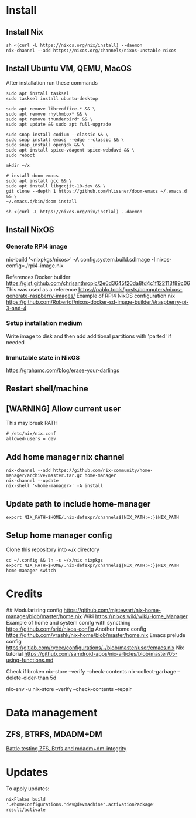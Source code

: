 * Install
** Install Nix
#+begin_src options
sh <(curl -L https://nixos.org/nix/install) --daemon
nix-channel --add https://nixos.org/channels/nixos-unstable nixos
#+end_src
** Install Ubuntu VM, QEMU, MacOS
After installation run these commands
#+begin_src shell
sudo apt install tasksel
sudo tasksel install ubuntu-desktop

sudo apt remove libreoffice-* && \
sudo apt remove rhythmbox* && \
sudo apt remove thunderbird* && \
sudo apt update && sudo apt full-upgrade

sudo snap install codium --classic && \
sudo snap install emacs --edge --classic && \
sudo snap install openjdk && \
sudo apt install spice-vdagent spice-webdavd && \
sudo reboot

mkdir ~/x

# install doom emacs
sudo apt install gcc && \
sudo apt install libgccjit-10-dev && \
git clone --depth 1 https://github.com/hlissner/doom-emacs ~/.emacs.d && \
~/.emacs.d/bin/doom install

sh <(curl -L https://nixos.org/nix/instlal) --daemon
#+end_src
** Install NixOS
*** Generate RPI4 image
nix-build '<nixpkgs/nixos>' -A config.system.build.sdImage -I nixos-config=./rpi4-image.nix

References
Docker builder https://gist.github.com/chrisanthropic/2e6d3645f20da8fd4c1f122113f89c06
This was used as a reference https://pablo.tools/posts/computers/nixos-generate-raspberry-images/
Example of RPI4 NixOS configuration.nix https://github.com/Robertof/nixos-docker-sd-image-builder/#raspberry-pi-3-and-4
*** Setup installation medium
Write image to disk and then add additional partitions with 'parted' if needed
*** Immutable state in NixOS
https://grahamc.com/blog/erase-your-darlings
** Restart shell/machine
** [WARNING] Allow current user
This may break PATH
#+begin_src options
# /etc/nix/nix.conf
allowed-users = dev
#+end_src
** Add home manager nix channel
#+begin_src
nix-channel --add https://github.com/nix-community/home-manager/archive/master.tar.gz home-manager
nix-channel --update
nix-shell '<home-manager>' -A install
#+end_src
** Update path to include home-manager
#+begin_src shell
export NIX_PATH=$HOME/.nix-defexpr/channels${NIX_PATH:+:}$NIX_PATH
#+end_src
** Setup home manager config
Clone this repository into ~/x directory
#+begin_src shell
cd ~/.config && ln -s ~/x/nix nixpkgs
export NIX_PATH=$HOME/.nix-defexpr/channels${NIX_PATH:+:}$NIX_PATH
home-manager switch
#+end_src
* Credits
## Modularizing config
https://github.com/mjstewart/nix-home-manager/blob/master/home.nix
Wiki https://nixos.wiki/wiki/Home_Manager
Example of home and system conifg with syncthing
https://github.com/srid/nixos-config
Another home config https://github.com/yrashk/nix-home/blob/master/home.nix
Emacs prelude config https://gitlab.com/rycee/configurations/-/blob/master/user/emacs.nix
Nix tutorial https://github.com/samdroid-apps/nix-articles/blob/master/05-using-functions.md 

Check if broken
nix-store --verify --check-contents
nix-collect-garbage --delete-older-than 5d



nix-env -u
nix-store --verify --check-contents --repair
* Data management
** ZFS, BTRFS, MDADM+DM
[[https://www.unixsheikh.com/articles/battle-testing-zfs-btrfs-and-mdadm-dm.html][Battle testing ZFS, Btrfs and mdadm+dm-integrity]]
* Updates
To apply updates:
#+begin_src shell
nixFlakes build '.#homeConfigurations."dev@devmachine".activationPackage'
result/activate
#+end_src
